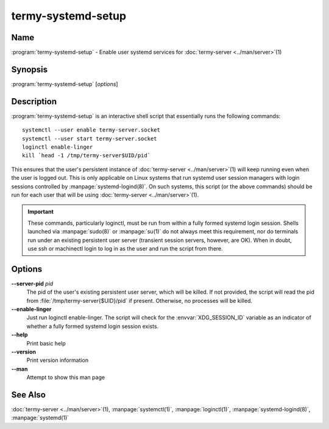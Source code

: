 .. Copyright © 2018 TermySequence LLC
.. SPDX-License-Identifier: CC-BY-SA-4.0

termy-systemd-setup
===================

.. highlight:: none

Name
----

:program:`termy-systemd-setup` - Enable user systemd services for :doc:`termy-server <../man/server>`\ (1)

Synopsis
--------

:program:`termy-systemd-setup` [\ *options*\ ]

Description
-----------

:program:`termy-systemd-setup` is an interactive shell script that essentially runs the following commands::

   systemctl --user enable termy-server.socket
   systemctl --user start termy-server.socket
   loginctl enable-linger
   kill `head -1 /tmp/termy-server$UID/pid`

This ensures that the user's persistent instance of :doc:`termy-server <../man/server>`\ (1) will keep running even when the user is logged out. This is only applicable on Linux systems that run systemd user session managers with login sessions controlled by :manpage:`systemd-logind(8)`. On such systems, this script (or the above commands) should be run for each user that will be using :doc:`termy-server <../man/server>`\ (1).

.. important:: These commands, particularly loginctl, must be run from within a fully formed systemd login session. Shells launched via :manpage:`sudo(8)` or :manpage:`su(1)` do not always meet this requirement, nor do terminals run under an existing persistent user server (transient session servers, however, are OK). When in doubt, use ssh or machinectl login to log in as the user and run the script from there.

Options
-------

**--server-pid** *pid*
   The pid of the user's existing persistent user server, which will be killed. If not provided, the script will read the pid from :file:`/tmp/termy-server{$UID}/pid` if present. Otherwise, no processes will be killed.

**--enable-linger**
   Just run loginctl enable-linger. The script will check for the :envvar:`XDG_SESSION_ID` variable as an indicator of whether a fully formed systemd login session exists.

**--help**
   Print basic help

**--version**
   Print version information

**--man**
   Attempt to show this man page

See Also
--------

:doc:`termy-server <../man/server>`\ (1), :manpage:`systemctl(1)`, :manpage:`loginctl(1)`, :manpage:`systemd-logind(8)`, :manpage:`systemd(1)`
